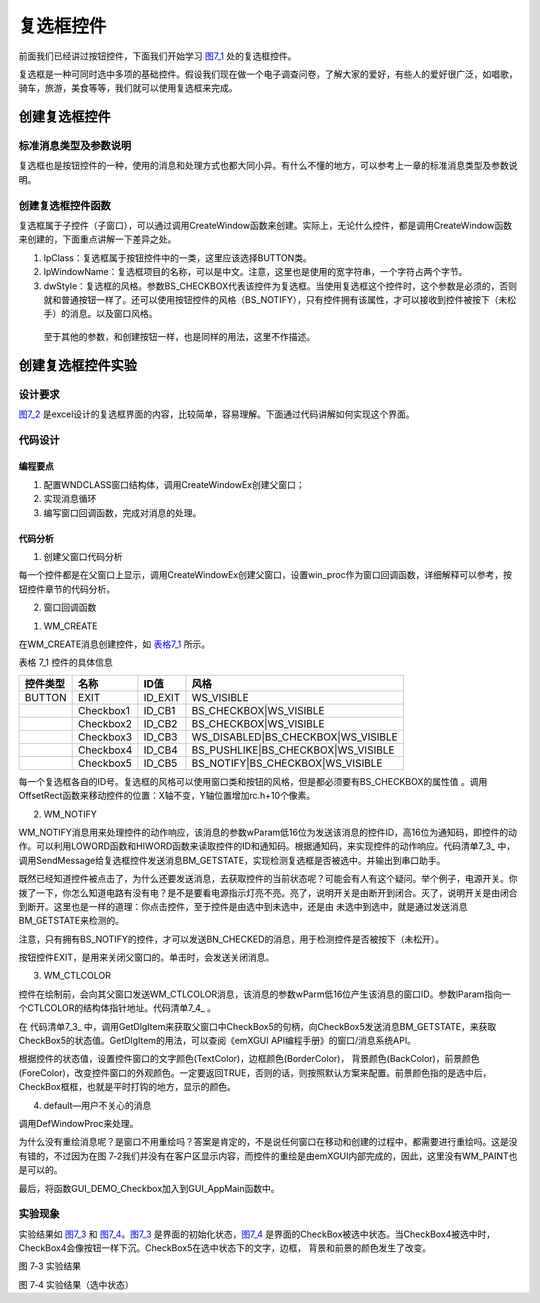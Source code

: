 .. vim: syntax=rst

复选框控件
----------

前面我们已经讲过按钮控件，下面我们开始学习 图7_1_ 处的复选框控件。

.. image:: /media/docx024.jpg
   :align: center
   :alt: 图 7‑1 各种按钮
   :name: 图7_1

复选框是一种可同时选中多项的基础控件。假设我们现在做一个电子调查问卷，了解大家的爱好，有些人的爱好很广泛，如唱歌，骑车，旅游，美食等等，我们就可以使用复选框来完成。

创建复选框控件
~~~~~~~~~~~~~~~~~~~~~

.. _标准消息类型及参数说明-2:

标准消息类型及参数说明
^^^^^^^^^^^^^^^^^^^^^^^^^^^^^^^^^

复选框也是按钮控件的一种，使用的消息和处理方式也都大同小异。有什么不懂的地方，可以参考上一章的标准消息类型及参数说明。

创建复选框控件函数
^^^^^^^^^^^^^^^^^^^^^^^^^^^

复选框属于子控件（子窗口），可以通过调用CreateWindow函数来创建。实际上，无论什么控件，都是调用CreateWindow函数来创建的，下面重点讲解一下差异之处。

.. code-block:: c
    :caption: 代码清单 7‑1 创建窗口函数（文件emXGUI.h）
    :linenos:
    :name: 代码清单7_1

     HWND CreateWindowEx( U32 dwExStyle, LPCVOID lpClass, LPCWSTR lpWindowName,
     U32 dwStyle, int x, int y, int nWidth, int nHeight,
     HWND hwndParent, UINT WinId,HINSTANCE hInstance,LPVOID lpParam);

1) lpClass：复选框属于按钮控件中的一类，这里应该选择BUTTON类。

2) lpWindowName：复选框项目的名称，可以是中文。注意，这里也是使用的宽字符串，一个字符占两个字节。

3) dwStyle：复选框的风格。参数BS_CHECKBOX代表该控件为复选框。当使用复选框这个控件时，这个参数是必须的，否则就和普通按钮一样了。还可以使用按钮控件的风格（BS_NOTIFY），只有控件拥有该属性，才可以接收到控件被按下（未松手）的消息。以及窗口风格。

..

   至于其他的参数，和创建按钮一样，也是同样的用法，这里不作描述。

创建复选框控件实验
~~~~~~~~~~~~~~~~~~~~~~~~~~~

.. _设计要求-2:

设计要求
^^^^^^^^^^^^

图7_2_ 是excel设计的复选框界面的内容，比较简单，容易理解。下面通过代码讲解如何实现这个界面。

.. image:: /media/docx032.jpg
   :align: center
   :alt: 图 7‑2 复选框界面
   :name: 图7_2

.. _代码设计-2:

代码设计
^^^^^^^^^^^^

.. _编程要点-2:

编程要点
''''''''''''

1) 配置WNDCLASS窗口结构体，调用CreateWindowEx创建父窗口；

2) 实现消息循环

3) 编写窗口回调函数，完成对消息的处理。

.. _代码分析-2:

代码分析
''''''''''''

(1) 创建父窗口代码分析

.. code-block:: c
    :caption: 代码清单 7‑2 创建父窗口（文件GUI_DEMO_Checkbox.c）
    :linenos:
    :name: 代码清单7_2

     void GUI_DEMO_Checkbox(void)
     {
     HWND hwnd;
     WNDCLASS wcex;
     MSG msg;

     wcex.Tag = WNDCLASS_TAG;
     wcex.Style = CS_HREDRAW | CS_VREDRAW;
     wcex.lpfnWndProc = win_proc;

     wcex.cbClsExtra = 0;
     wcex.cbWndExtra = 0;
     wcex.hInstance = 0;//hInst;
     wcex.hIcon = 0;//LoadIcon(hInstance, (LPCTSTR)IDI_WIN32_APP_TEST);
     wcex.hCursor = 0;//LoadCursor(NULL, IDC_ARROW);

     hwnd =CreateWindowEx( NULL,
     &wcex,
     _T("GUI Demo - Checkbox"),
     WS_CAPTION|WS_DLGFRAME|WS_BORDER|WS_CLIPCHILDREN,
     0,0,GUI_XSIZE,GUI_YSIZE,
     NULL,NULL,NULL,NULL);

     ShowWindow(hwnd,SW_SHOW);
     while(GetMessage(&msg,hwnd))
     {
     TranslateMessage(&msg);
     DispatchMessage(&msg);
     }
     }

每一个控件都是在父窗口上显示，调用CreateWindowEx创建父窗口，设置win_proc作为窗口回调函数，详细解释可以参考，按钮控件章节的代码分析。

(2) 窗口回调函数

.. code-block:: c
    :caption: 代码清单 7‑3 窗口回调函数win_proc（文件GUI_DEMO_Checkbox.c）
    :linenos:
    :name: 代码清单7_3

     static LRESULT win_proc(HWND hwnd,UINT msg,WPARAM wParam,LPARAM lParam)
     {
     // HDC hdc;
     // PAINTSTRUCT ps;
     RECT rc;
     // WCHAR wbuf[128];
     //int i,x,y;
     // HWND wnd;

     switch(msg)
     {
     case WM_CREATE:
     GetClientRect(hwnd,&rc);
     //创建按钮(EXIT)
     CreateWindow(BUTTON,L"EXIT",WS_VISIBLE,
     rc.w-100,8,80,48,hwnd,ID_EXIT,NULL,NULL);
     rc.x =20;
     rc.y =40;
     rc.w =128;
     rc.h =30;
     //创建复选框Checkbox1（BS_CHECKBOX）
     CreateWindow(BUTTON,L"Checkbox1",BS_CHECKBOX|WS_VISIBLE,
     rc.x,rc.y,rc.w,rc.h,hwnd,ID_CB1,NULL,NULL);
     //往下移动矩形位置(X轴不变,Y轴位置增加rc.h+10个像素)
     OffsetRect(&rc,0,rc.h+10);
     //创建复选框Checkbox2（BS_CHECKBOX）
     CreateWindow(BUTTON,L"Checkbox2",BS_CHECKBOX|WS_VISIBLE,
     rc.x,rc.y,rc.w,rc.h,hwnd,ID_CB2,NULL,NULL);
     OffsetRect(&rc,0,rc.h+10);
     //创建复选框Checkbox3--不响应输入设备（WS_DISABLED）
     CreateWindow(BUTTON,L"Checkbox3",WS_DISABLED|BS_CHECKBOX|WS_VISIBLE,
     rc.x,rc.y,rc.w,rc.h,hwnd,ID_CB3,NULL,NULL);
     OffsetRect(&rc,0,rc.h+10);
     //创建复选框Checkbox4--类似按钮，当被按下时，该按钮下沉（BS_PUSHLIKE）
     CreateWindow(BUTTON,L"Checkbox4",BS_PUSHLIKE|BS_CHECKBOX|WS_VISIBLE,
     rc.x,rc.y,rc.w,rc.h,hwnd,ID_CB4,NULL,NULL);
     rc.x =160;
     rc.y =40;
     rc.w =128;
     rc.h =30;
     //创建复选框Checkbox5--检测BN_CHECKED消息（BS_NOTIFY）
     CreateWindow(BUTTON,L"Checkbox5",BS_NOTIFY|BS_CHECKBOX|WS_VISIBLE,
     rc.x,rc.y,rc.w,rc.h,hwnd,ID_CB5,NULL,NULL);
     return TRUE;
     case WM_NOTIFY: //WM_NOTIFY消息:wParam低16位为发送该消息的控件ID,高16位为通知码;
     lParam指向了一个NMHDR结构体.
     {
     u16 code,id;
     NMHDR *nr=(NMHDR*)lParam;
     id =LOWORD(wParam);
     code=HIWORD(wParam);
     if(id >= ID_CB1 && id<= ID_CB5)
     {
     if(code == BN_CLICKED) //被点击了
     {
     if(SendMessage(nr->hwndFrom,BM_GETSTATE,0,0)&BST_CHECKED) //获取当前状态
     { //复选框选中.
     GUI_Printf("Checkbox Checked: ID:%04XH\r\n",id);
     }
     else
     {//复选未框选中.
     GUI_Printf("Checkbox Unchecked: ID:%04XH\r\n",id);
     }
     }

     if(code == BN_CHECKED) //指定了BS_NOTIFY,才会产生该消息.
     { //复选框被选中.
     GUI_Printf("Checkbox Checked: ID:%04XH\r\n",id);
     }

     }
     if(id == ID_EXIT && code == BN_CLICKED)
     {
     PostCloseMessage(hwnd); //产生WM_CLOSE消息关闭主窗口
     }

     }
     break;
     case WM_CTLCOLOR:
     {
     u16 id;

     id =LOWORD(wParam);

     if(id== ID_CB5)
     {
     CTLCOLOR *cr;
     cr =(CTLCOLOR*)lParam;

     if(SendMessage(GetDlgItem(hwnd,id),BM_GETSTATE,0,0)&BST_CHECKED)
     {
     //设置文字颜色
     cr->TextColor =RGB888(250,0,0);
     //设置背景颜色
     cr->BackColor =RGB888(220,200,200);
     //设置边框颜色
     cr->BorderColor =RGB888(30,30,230);
     //设置前景颜色
     cr->ForeColor =RGB888(100,250,100);

     }
     else
     {
     cr->TextColor =RGB888(10,150,10);
     cr->BackColor =RGB888(200,220,200);
     cr->BorderColor =RGB888(50,50,50);
     cr->ForeColor =RGB888(180,200,230);
     }
     return TRUE;
     }
     else
     {
     return FALSE;
     }

     }
     default:
     return DefWindowProc(hwnd,msg,wParam,lParam);
     }

     return WM_NULL;
     }

1. WM_CREATE

在WM_CREATE消息创建控件，如 表格7_1_ 所示。

表格 7_1 控件的具体信息

.. _表格7_1:

======== ========= ======= ==================================
控件类型 名称      ID值    风格
======== ========= ======= ==================================
BUTTON   EXIT      ID_EXIT WS_VISIBLE
\        Checkbox1 ID_CB1  BS_CHECKBOX|WS_VISIBLE
\        Checkbox2 ID_CB2  BS_CHECKBOX|WS_VISIBLE
\        Checkbox3 ID_CB3  WS_DISABLED|BS_CHECKBOX|WS_VISIBLE
\        Checkbox4 ID_CB4  BS_PUSHLIKE|BS_CHECKBOX|WS_VISIBLE
\        Checkbox5 ID_CB5  BS_NOTIFY|BS_CHECKBOX|WS_VISIBLE
======== ========= ======= ==================================

每一个复选框各自的ID号。复选框的风格可以使用窗口类和按钮的风格，但是都必须要有BS_CHECKBOX的属性值 。调用OffsetRect函数来移动控件的位置：X轴不变，Y轴位置增加rc.h+10个像素。

2. WM_NOTIFY

WM_NOTIFY消息用来处理控件的动作响应，该消息的参数wParam低16位为发送该消息的控件ID，高16位为通知码，即控件的动作。可以利用LOWORD函数和HIWORD函数来读取控件的ID和通知码。根据通知码，来实现控件的动作响应。代码清单7_3_ 中，调用SendMessage给复选框控件发送消息BM_GETSTATE，实现检测复选框是否被选中。并输出到串口助手。

既然已经知道控件被点击了，为什么还要发送消息，去获取控件的当前状态呢？可能会有人有这个疑问。举个例子，电源开关。你拨了一下，你怎么知道电路有没有电？是不是要看电源指示灯亮不亮。亮了，说明开关是由断开到闭合。灭了，说明开关是由闭合到断开。这里也是一样的道理：你点击控件，至于控件是由选中到未选中，还是由
未选中到选中，就是通过发送消息BM_GETSTATE来检测的。

注意，只有拥有BS_NOTIFY的控件，才可以发送BN_CHECKED的消息，用于检测控件是否被按下（未松开）。

按钮控件EXIT，是用来关闭父窗口的。单击时，会发送关闭消息。

3. WM_CTLCOLOR

控件在绘制前，会向其父窗口发送WM_CTLCOLOR消息，该消息的参数wParm低16位产生该消息的窗口ID。参数lParam指向一个CTLCOLOR的结构体指针地址。代码清单7_4_ 。

.. code-block:: c
    :caption: 代码清单 7‑4 CTLCOLOR的结构体（文件emXGUI.h）
    :linenos:
    :name: 代码清单7_4

     typedef struct
     {
     COLOR_RGB32 TextColor; //文字颜色
     COLOR_RGB32 BorderColor; //边框颜色。
     COLOR_RGB32 BackColor; //背景颜色。
     COLOR_RGB32 ForeColor; //前景颜色。
     }CTLCOLOR;

在 代码清单7_3_ 中，调用GetDlgItem来获取父窗口中CheckBox5的句柄，向CheckBox5发送消息BM_GETSTATE，来获取CheckBox5的状态值。GetDlgItem的用法，可以查阅《emXGUI API编程手册》的窗口/消息系统API。

根据控件的状态值，设置控件窗口的文字颜色(TextColor)，边框颜色(BorderColor)，
背景颜色(BackColor)，前景颜色(ForeColor)，改变控件窗口的外观颜色。一定要返回TRUE，否则的话，则按照默认方案来配置。前景颜色指的是选中后，CheckBox框框，也就是平时打钩的地方，显示的颜色。

4. default—用户不关心的消息

调用DefWindowProc来处理。

为什么没有重绘消息呢？是窗口不用重绘吗？答案是肯定的，不是说任何窗口在移动和创建的过程中，都需要进行重绘吗。这是没有错的，不过因为在图 7‑2我们并没有在客户区显示内容，而控件的重绘是由emXGUI内部完成的，因此，这里没有WM_PAINT也是可以的。

最后，将函数GUI_DEMO_Checkbox加入到GUI_AppMain函数中。

.. code-block:: c
    :caption: 代码清单 7_5 GUI_AppMain函数（文件GUI_AppMain.c）
    :linenos:
    :name: 代码清单7_5

     void GUI_AppMain(void)
     {
     while(1)
     {
     GUI_DEMO_Button();
     GUI_DEMO_Checkbox();
     }
     }

.. _实验现象-2:

实验现象
^^^^^^^^^^^^

实验结果如 图7_3_ 和 图7_4_。图7_3_ 是界面的初始化状态，图7_4_ 是界面的CheckBox被选中状态。当CheckBox4被选中时，CheckBox4会像按钮一样下沉。CheckBox5在选中状态下的文字，边框， 背景和前景的颜色发生了改变。

.. image:: /media/docx033.jpg
   :align: center
   :alt: 图 7‑3 实验结果
   :name: 图7_3

图 7‑3 实验结果

.. image:: /media/docx034.jpg
   :align: center
   :alt: 图 7‑4 实验结果（选中状态）
   :name: 图7_4

图 7‑4 实验结果（选中状态）
